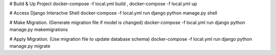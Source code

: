 # Build & Up Project 
docker-compose -f local.yml build ,
docker-compose -f local.yml up 

# Access Django Interactve Shell
docker-compose -f local.yml run django python manage.py shell

# Make Migration. (Generate migration file if model is changed)
docker-compose -f local.yml run django python manage.py makemigrations 

# Apply Migration. (Use migration file to update database schema) 
docker-compose -f local.yml run django python manage.py migrate 
